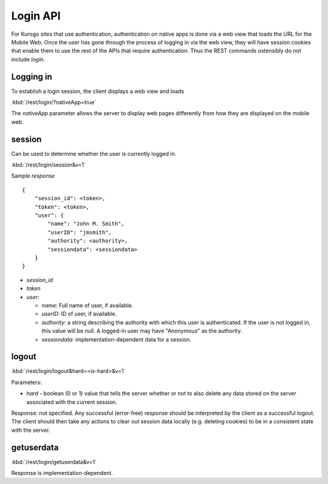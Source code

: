 ############
Login API
############

For Kurogo sites that use authentication, authentication on native apps is done
via a web view that loads the URL for the Mobile Web.  Once the user has gone
through the process of logging in via the web view, they will have session
cookies that enable them to use the rest of the APIs that require 
authentication.  Thus the REST commands ostensibly do not include *login*.

============
Logging in
============

To establish a login session, the client displays a web view and loads

:kbd:`/rest/login/?nativeApp=true`

The *nativeApp* parameter allows the server to display web pages differently
from how they are displayed on the mobile web.


=========
session
=========

Can be used to determine whether the user is currently logged in.

:kbd:`/rest/login/session&v=1`

Sample *response* ::

    {
        "session_id": <token>,
        "token": <token>,
        "user": {
            "name": "John M. Smith",
            "userID": "jmsmith",
            "authority": <authority>,
            "sessiondata": <sessiondata>
        }
    }

* *session_id*
* *token*
* *user*:

  * *name*: Full name of user, if available.
  * *userID*: ID of user, if available.
  * *authority*: a string describing the authority with which this user is
    authenticated.  If the user is not logged in, this value will be null.  A 
    logged-in user may have "Anonymous" as the authority.
  * *sessiondata*: implementation-dependent data for a session.


=======
logout
=======

:kbd:`/rest/login/logout&hard=<is-hard>&v=1`

Parameters:

* *hard* - boolean (0 or 1) value that tells the server whether or not to
  also delete any data stored on the server associated with the current
  session.


Response: not specified.  Any successful (error-free) response should be
interpreted by the client as a successful logout.  The client should then take
any actions to clear out session data locally (e.g. deleting cookies) to be in 
a consistent state with the server.

=============
getuserdata
=============

:kbd:`/rest/login/getuserdata&v=1`

Response is implementation-dependent.




